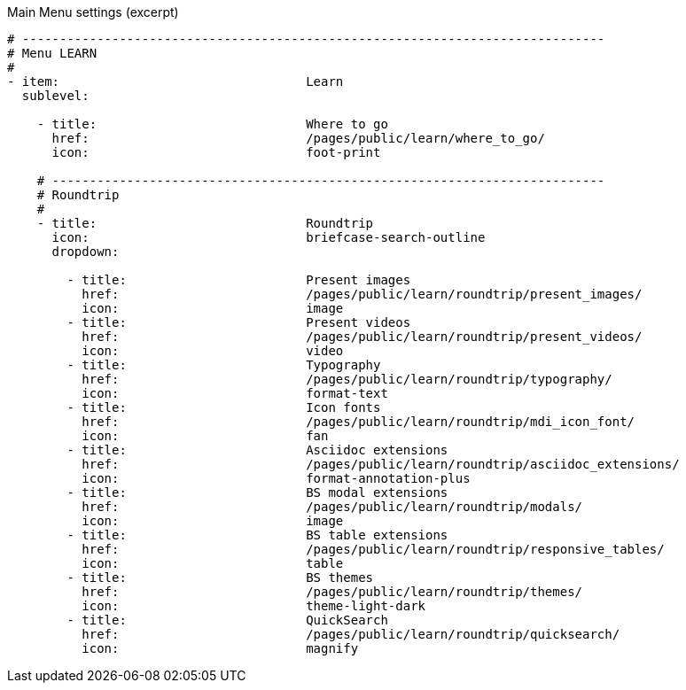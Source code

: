 
.Main Menu settings (excerpt)
[source, yml]
----
# ------------------------------------------------------------------------------
# Menu LEARN
#
- item:                                 Learn
  sublevel:

    - title:                            Where to go
      href:                             /pages/public/learn/where_to_go/
      icon:                             foot-print

    # --------------------------------------------------------------------------
    # Roundtrip
    #
    - title:                            Roundtrip
      icon:                             briefcase-search-outline
      dropdown:

        - title:                        Present images
          href:                         /pages/public/learn/roundtrip/present_images/
          icon:                         image
        - title:                        Present videos
          href:                         /pages/public/learn/roundtrip/present_videos/
          icon:                         video
        - title:                        Typography
          href:                         /pages/public/learn/roundtrip/typography/
          icon:                         format-text
        - title:                        Icon fonts
          href:                         /pages/public/learn/roundtrip/mdi_icon_font/
          icon:                         fan
        - title:                        Asciidoc extensions
          href:                         /pages/public/learn/roundtrip/asciidoc_extensions/
          icon:                         format-annotation-plus
        - title:                        BS modal extensions
          href:                         /pages/public/learn/roundtrip/modals/
          icon:                         image
        - title:                        BS table extensions
          href:                         /pages/public/learn/roundtrip/responsive_tables/
          icon:                         table
        - title:                        BS themes
          href:                         /pages/public/learn/roundtrip/themes/
          icon:                         theme-light-dark
        - title:                        QuickSearch
          href:                         /pages/public/learn/roundtrip/quicksearch/
          icon:                         magnify


----
